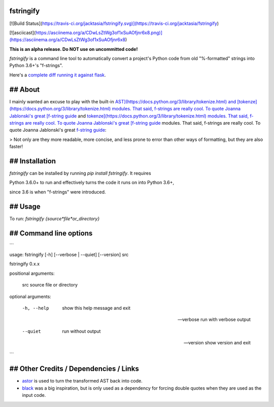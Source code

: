 fstringify
==========

[![Build Status](https://travis-ci.org/jacktasia/fstringify.svg)](https://travis-ci.org/jacktasia/fstringify)

[![asciicast](https://asciinema.org/a/CDwLsZtWg3of1xSuAOfjnr6x8.png)](https://asciinema.org/a/CDwLsZtWg3of1xSuAOfjnr6x8)

**This is an alpha release. Do NOT use on uncommitted code!**

`fstringify` is a command line tool to automatically convert a project's Python code from old "%-formatted" strings into Python 3.6+'s "f-strings".

Here's a `complete diff running it against flask <https://github.com/pallets/flask/compare/master...jacktasia:fstringified>`_.


## About
========

I mainly wanted an excuse to play with the built-in `AST](https://docs.python.org/3/library/tokenize.html) and [tokenze](https://docs.python.org/3/library/tokenize.html) modules. That said, f-strings are really cool. To quote Joanna Jablonski's great [f-string guide <https://realpython.com/python-f-strings/>`_ and `tokenze](https://docs.python.org/3/library/tokenize.html) modules. That said, f-strings are really cool. To quote Joanna Jablonski's great [f-string guide <https://realpython.com/python-f-strings/>`_ modules. That said, f-strings are really cool. To quote Joanna Jablonski's great `f-string guide <https://realpython.com/python-f-strings/>`_:

> Not only are they more readable, more concise, and less prone to error than other ways of formatting, but they are also faster!

## Installation
===============

`fstringify` can be installed by running `pip install fstringify`.  It requires

Python 3.6.0+ to run and effectively turns the code it runs on into Python 3.6+,

since 3.6 is when "f-strings" were introduced.


## Usage
========

To run: `fstringify {source*file*or_directory}`


## Command line options
=======================

```

usage: fstringify [-h] [--verbose | --quiet] [--version] src

fstringify 0.x.x

positional arguments:

  src         source file or directory

optional arguments:

  -h, --help  show this help message and exit

  --verbose   run with verbose output

  --quiet     run without output

  --version   show version and exit

```

## Other Credits / Dependencies / Links
=======================================

- `astor <https://github.com/berkerpeksag/astor>`_ is used to turn the transformed AST back into code.
- `black <https://github.com/ambv/black>`_ was a big inspiration, but is only used as a dependency for forcing double quotes when they are used as the input code.

